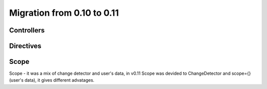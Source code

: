 Migration from 0.10 to 0.11
===========================

Controllers
```````````

.. code-block:: html
    :caption: html 0.10

    <div al-controller="main"></div>

.. code-block:: javascript
    :caption: js 0.10

    alight.controllers.main = function(scope) {};


.. code-block:: html
    :caption: html 0.11

    <div ctrl-main></div>

.. code-block:: javascript
    :caption: js 0.11

    alight.ctrl.main = function(scope, cd) {};

.. code-block:: javascript
    :caption: with "isolated" scope 0.11

    alight.ctrl.main = {
        scope: true,
        link: function(scope, cd) {
            scope.$parent // parent scope
        }
    };


Directives
``````````
.. code-block:: javascript
    :caption: directive in 0.10

    alight.directives.al.test = function(element, value, scope, env) {};

.. code-block:: javascript
    :caption: directive in 0.10

    alight.directives.al.test = {
        scope: true,  // true / 'isolate' / 'root'
        link: function(element, value, scope, env) {}
    }


.. code-block:: javascript
    :caption: directive in 0.11

    alight.directives.al.test = function(scope, cd, element, value, env) {};

.. code-block:: javascript
    :caption: directive 0.11

    alight.directives.al.test = {
        scope: true,  // it make a new clean scope (object)
        ChangeDetector: true // true / 'root'
        link: function(scope, cd, element, value, env) {}
    }

Scope
`````

Scope - it was a mix of change detector and user's data, in v0.11 Scope was devided to ChangeDetector and scope={} (user's data), it gives different advatages.

.. code-block:: javascript
    :caption: Scope 0.10

    scope = alight.Scope()
    scope.name = 'linux'

    scope.$watch('name', function(value) {    
    }, {
        init: true  // it calls the callback immediately
    })

    scope.$scan()
    scope.$destroy()

.. code-block:: javascript
    :caption: v0.11

    scope = {
        name: 'linux'
    }
    cd = alight.ChangeDetector scope
    // now cd.scope === scope

    cd.watch('name', function(value) {});
    // you don't need set 'init' anymore, the callback is executed on finish binding process, also you can call cd.scan() for this.

    cd.scan()
    cd.destroy()
